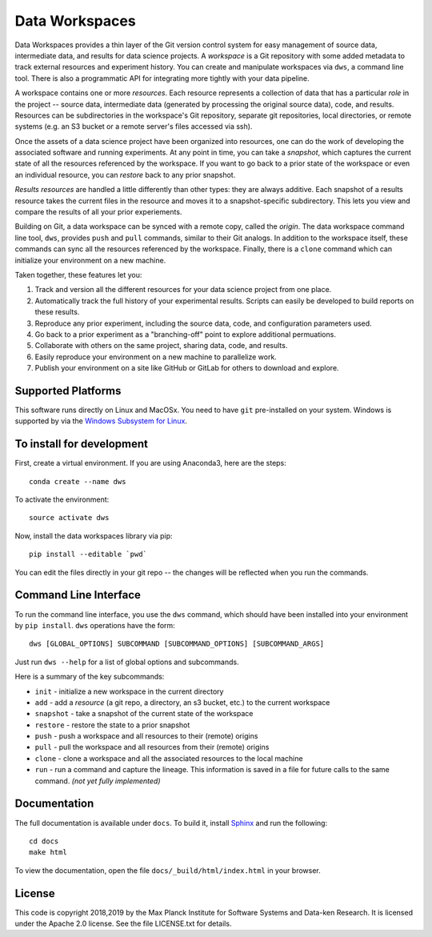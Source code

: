 ===============
Data Workspaces
===============
Data Workspaces provides a thin layer of the Git version control
system for easy management of source data, intermediate data, and results for
data science projects. A *workspace* is a Git repository with some added
metadata to track external resources and experiment history. You can create
and manipulate workspaces via ``dws``, a command line tool. There is
also a programmatic API for integrating more tightly with your data
pipeline.

A workspace contains one or more *resources*. Each resource represents
a collection of data that has a particular *role* in the project -- source
data, intermediate data (generated by processing the original source data),
code, and results. Resources can be subdirectories in the workspace's
Git repository, separate git repositories, local directories, or remote
systems (e.g. an S3 bucket or a remote server's files accessed via ssh).

Once the assets of a data science project have been organized into
resources, one can do the work of developing the associated software and
running experiments. At any point in time, you can take a *snapshot*, which
captures the current state of all the resources referenced by the workspace.
If you want to go back to a prior state of the workspace or even an individual
resource, you can *restore* back to any prior snapshot.

*Results resources* are handled a little differently than other types: they
are always additive. Each snapshot of a results resource takes the current files
in the resource and moves it to a snapshot-specific subdirectory. This lets you
view and compare the results of all your prior experiements.

Building on Git, a data workspace can be synced with a remote copy, called the *origin*.
The data workspace command line tool, ``dws``, provides ``push`` and ``pull`` commands,
similar to their Git analogs. In addition to the workspace itself, these commands can sync
all the resources referenced by the workspace. Finally, there is a ``clone`` command which can initialize
your environment on a new machine.

Taken together, these features let you:

1. Track and version all the different resources for your data science project
   from one place.
2. Automatically track the full history of your experimental results. Scripts can easily be
   developed to build reports on these results.
3. Reproduce any prior experiment, including the source data, code, and configuration parameters used.
4. Go back to a prior experiment as a "branching-off" point to explore additional permuations.
5. Collaborate with others on the same project, sharing data, code, and results.
6. Easily reproduce your environment on a new machine to parallelize work.
7. Publish your environment on a site like GitHub or GitLab for others to download and explore.


Supported Platforms
===================
This software runs directly on Linux and MacOSx. You need to have ``git`` pre-installed on your system.
Windows is supported by via the
`Windows Subsystem for Linux <https://docs.microsoft.com/en-us/windows/wsl/install-win10>`_.

To install for development
==========================
First, create a virtual environment. If you are using Anaconda3,
here are the steps::

    conda create --name dws

To activate the environment::

    source activate dws

Now, install the data workspaces library via pip::

    pip install --editable `pwd`

You can edit the files directly in your git repo -- the changes will
be reflected when you run the commands.

Command Line Interface
======================
To run the command line interface, you use the ``dws`` command,
which should have been installed into your environment by ``pip install``.
``dws`` operations have the form::

    dws [GLOBAL_OPTIONS] SUBCOMMAND [SUBCOMMAND_OPTIONS] [SUBCOMMAND_ARGS]

Just run ``dws --help`` for a list of global options and subcommands.

Here is a summary of the key subcommands:

* ``init`` - initialize a new workspace in the current directory
* ``add`` - add a *resource* (a git repo, a directory, an s3 bucket, etc.)
  to the current workspace
* ``snapshot`` - take a snapshot of the current state of the workspace
* ``restore`` - restore the state to a prior snapshot
* ``push`` - push a workspace and all resources to their (remote) origins
* ``pull`` - pull the workspace and all resources from their (remote) origins
* ``clone`` - clone a workspace and all the associated resources to the local machine
* ``run`` - run a command and capture the lineage. This information is saved in a file for
  future calls to the same command. *(not yet fully implemented)*

Documentation
=============
The full documentation is available under ``docs``. To build it, install
`Sphinx <https://www.sphinx-doc.org/en/master/>`_ and run the following::

  cd docs
  make html

To view the documentation, open the file ``docs/_build/html/index.html`` in your
browser.

License
=======
This code is copyright 2018,2019 by the Max Planck Institute for Software Systems and Data-ken
Research. It is licensed under the Apache 2.0 license. See the file LICENSE.txt for details.
